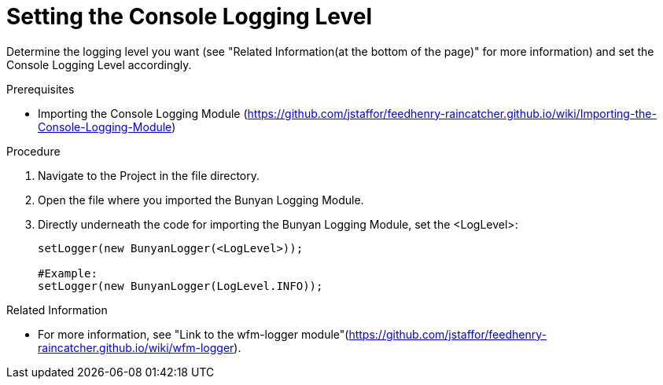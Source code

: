[[setting-the-console-logging-level]]
= Setting the Console Logging Level

Determine the logging level you want (see "Related Information(at the bottom of the page)" for more information) and set the Console Logging Level accordingly.

.Prerequisites

* Importing the Console Logging Module (https://github.com/jstaffor/feedhenry-raincatcher.github.io/wiki/Importing-the-Console-Logging-Module)

.Procedure

. Navigate to the Project in the file directory.

. Open the file where you imported the Bunyan Logging Module.

. Directly underneath the code for importing the Bunyan Logging Module, set the <LogLevel>:
+
[source,json]
----
setLogger(new BunyanLogger(<LogLevel>));

#Example:
setLogger(new BunyanLogger(LogLevel.INFO));
----

.Related Information

* For more information, see "Link to the wfm-logger module"(https://github.com/jstaffor/feedhenry-raincatcher.github.io/wiki/wfm-logger).
